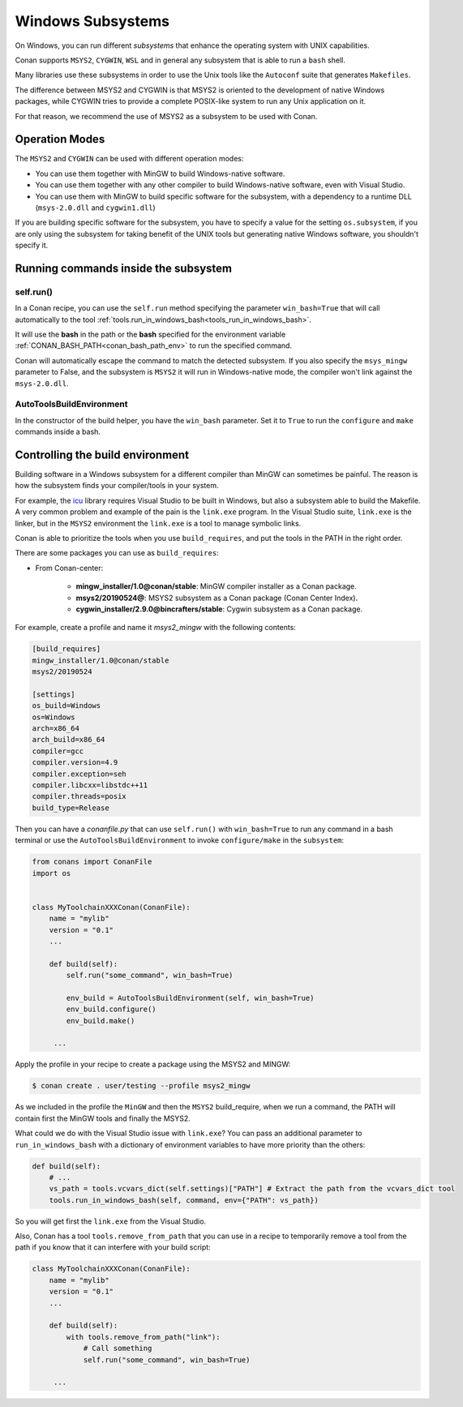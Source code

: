 .. _windows_subsystems:

Windows Subsystems
==================

On Windows, you can run different `subsystems` that enhance the operating system with UNIX capabilities.

Conan supports ``MSYS2``, ``CYGWIN``, ``WSL`` and in general any subsystem that is able to run a ``bash``
shell.

Many libraries use these subsystems in order to use the Unix tools like the ``Autoconf`` suite
that generates ``Makefiles``.

The difference between MSYS2 and CYGWIN is that MSYS2 is oriented to the development of native Windows
packages, while CYGWIN tries to provide a complete POSIX-like system to run any Unix application on it.

For that reason, we recommend the use of MSYS2 as a subsystem to be used with Conan.


Operation Modes
---------------

The ``MSYS2`` and ``CYGWIN`` can be used with different operation modes:

- You can use them together with  MinGW to build Windows-native software.
- You can use them together with any other compiler to build Windows-native software, even with Visual
  Studio.
- You can use them with MinGW to build specific software for the subsystem, with a dependency to a
  runtime DLL (``msys-2.0.dll`` and ``cygwin1.dll``)


If you are building specific software for the subsystem, you have to specify a value for the setting ``os.subsystem``,
if you are only using the subsystem for taking benefit of the UNIX tools but generating native Windows software, you
shouldn't specify it.


Running commands inside the subsystem
-------------------------------------

self.run()
__________

In a Conan recipe, you can use the ``self.run`` method specifying the parameter ``win_bash=True``
that will call automatically to the tool :ref:`tools.run_in_windows_bash<tools_run_in_windows_bash>`.

It will use the **bash** in the path or the **bash** specified for the environment variable :ref:`CONAN_BASH_PATH<conan_bash_path_env>`
to run the specified command.

Conan will automatically escape the command to match the detected subsystem.
If you also specify the ``msys_mingw`` parameter to False, and the subsystem is ``MSYS2`` it will
run in Windows-native mode, the compiler won't link against the ``msys-2.0.dll``.


AutoToolsBuildEnvironment
_________________________

In the constructor of the build helper, you have the ``win_bash`` parameter. Set it to ``True`` to
run the ``configure`` and ``make`` commands inside a bash.


Controlling the build environment
---------------------------------

Building software in a Windows subsystem for a different compiler than MinGW can sometimes be painful.
The reason is how the subsystem finds your compiler/tools in your system.

For example, the `icu <http://site.icu-project.org/>`_ library requires Visual Studio to be built in Windows, but also a subsystem
able to build the Makefile. A very common problem and example of the pain is the ``link.exe`` program.
In the Visual Studio suite, ``link.exe`` is the linker, but in the ``MSYS2`` environment the ``link.exe``
is a tool to manage symbolic links.

Conan is able to prioritize the tools when you use ``build_requires``, and put the tools in the PATH in
the right order.

There are some packages you can use as ``build_requires``:

- From Conan-center:

    - **mingw_installer/1.0@conan/stable**: MinGW compiler installer as a Conan package.
    - **msys2/20190524@**: MSYS2 subsystem as a Conan package (Conan Center Index).
    - **cygwin_installer/2.9.0@bincrafters/stable**: Cygwin subsystem as a Conan package.

For example, create a profile and name it *msys2_mingw* with the following contents:

.. code-block:: text

    [build_requires]
    mingw_installer/1.0@conan/stable
    msys2/20190524

    [settings]
    os_build=Windows
    os=Windows
    arch=x86_64
    arch_build=x86_64
    compiler=gcc
    compiler.version=4.9
    compiler.exception=seh
    compiler.libcxx=libstdc++11
    compiler.threads=posix
    build_type=Release

Then you can have a *conanfile.py* that can use ``self.run()`` with ``win_bash=True`` to run any
command in a bash terminal or use the ``AutoToolsBuildEnvironment`` to invoke ``configure/make``
in the ``subsystem``:

.. code-block:: python

   from conans import ConanFile
   import os


   class MyToolchainXXXConan(ConanFile):
       name = "mylib"
       version = "0.1"
       ...

       def build(self):
           self.run("some_command", win_bash=True)

           env_build = AutoToolsBuildEnvironment(self, win_bash=True)
           env_build.configure()
           env_build.make()

        ...

Apply the profile in your recipe to create a package using the MSYS2 and MINGW:

.. code-block:: bash

    $ conan create . user/testing --profile msys2_mingw

As we included in the profile the ``MinGW`` and then the ``MSYS2`` build_require, when we run a command, the PATH
will contain first the MinGW tools and finally the MSYS2.

What could we do with the Visual Studio issue with ``link.exe``? You can pass an additional parameter to ``run_in_windows_bash``
with a dictionary of environment variables to have more priority than the others:

.. code-block:: python

    def build(self):
        # ...
        vs_path = tools.vcvars_dict(self.settings)["PATH"] # Extract the path from the vcvars_dict tool
        tools.run_in_windows_bash(self, command, env={"PATH": vs_path})

So you will get first the ``link.exe`` from the Visual Studio.

Also, Conan has a tool ``tools.remove_from_path`` that you can use in a recipe to temporarily remove a
tool from the path if you know that it can interfere with your build script:

.. code-block:: python

   class MyToolchainXXXConan(ConanFile):
       name = "mylib"
       version = "0.1"
       ...

       def build(self):
           with tools.remove_from_path("link"):
               # Call something
               self.run("some_command", win_bash=True)

        ...
